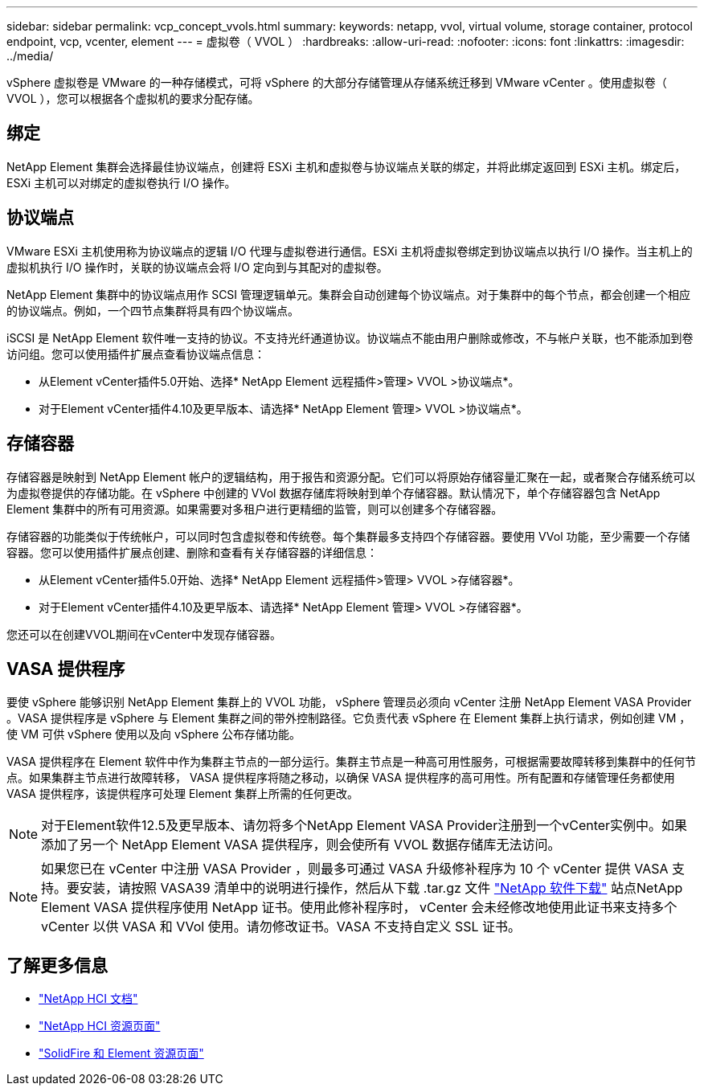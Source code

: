 ---
sidebar: sidebar 
permalink: vcp_concept_vvols.html 
summary:  
keywords: netapp, vvol, virtual volume, storage container, protocol endpoint, vcp, vcenter, element 
---
= 虚拟卷（ VVOL ）
:hardbreaks:
:allow-uri-read: 
:nofooter: 
:icons: font
:linkattrs: 
:imagesdir: ../media/


[role="lead"]
vSphere 虚拟卷是 VMware 的一种存储模式，可将 vSphere 的大部分存储管理从存储系统迁移到 VMware vCenter 。使用虚拟卷（ VVOL ），您可以根据各个虚拟机的要求分配存储。



== 绑定

NetApp Element 集群会选择最佳协议端点，创建将 ESXi 主机和虚拟卷与协议端点关联的绑定，并将此绑定返回到 ESXi 主机。绑定后， ESXi 主机可以对绑定的虚拟卷执行 I/O 操作。



== 协议端点

VMware ESXi 主机使用称为协议端点的逻辑 I/O 代理与虚拟卷进行通信。ESXi 主机将虚拟卷绑定到协议端点以执行 I/O 操作。当主机上的虚拟机执行 I/O 操作时，关联的协议端点会将 I/O 定向到与其配对的虚拟卷。

NetApp Element 集群中的协议端点用作 SCSI 管理逻辑单元。集群会自动创建每个协议端点。对于集群中的每个节点，都会创建一个相应的协议端点。例如，一个四节点集群将具有四个协议端点。

iSCSI 是 NetApp Element 软件唯一支持的协议。不支持光纤通道协议。协议端点不能由用户删除或修改，不与帐户关联，也不能添加到卷访问组。您可以使用插件扩展点查看协议端点信息：

* 从Element vCenter插件5.0开始、选择* NetApp Element 远程插件>管理> VVOL >协议端点*。
* 对于Element vCenter插件4.10及更早版本、请选择* NetApp Element 管理> VVOL >协议端点*。




== 存储容器

存储容器是映射到 NetApp Element 帐户的逻辑结构，用于报告和资源分配。它们可以将原始存储容量汇聚在一起，或者聚合存储系统可以为虚拟卷提供的存储功能。在 vSphere 中创建的 VVol 数据存储库将映射到单个存储容器。默认情况下，单个存储容器包含 NetApp Element 集群中的所有可用资源。如果需要对多租户进行更精细的监管，则可以创建多个存储容器。

存储容器的功能类似于传统帐户，可以同时包含虚拟卷和传统卷。每个集群最多支持四个存储容器。要使用 VVol 功能，至少需要一个存储容器。您可以使用插件扩展点创建、删除和查看有关存储容器的详细信息：

* 从Element vCenter插件5.0开始、选择* NetApp Element 远程插件>管理> VVOL >存储容器*。
* 对于Element vCenter插件4.10及更早版本、请选择* NetApp Element 管理> VVOL >存储容器*。


您还可以在创建VVOL期间在vCenter中发现存储容器。



== VASA 提供程序

要使 vSphere 能够识别 NetApp Element 集群上的 VVOL 功能， vSphere 管理员必须向 vCenter 注册 NetApp Element VASA Provider 。VASA 提供程序是 vSphere 与 Element 集群之间的带外控制路径。它负责代表 vSphere 在 Element 集群上执行请求，例如创建 VM ，使 VM 可供 vSphere 使用以及向 vSphere 公布存储功能。

VASA 提供程序在 Element 软件中作为集群主节点的一部分运行。集群主节点是一种高可用性服务，可根据需要故障转移到集群中的任何节点。如果集群主节点进行故障转移， VASA 提供程序将随之移动，以确保 VASA 提供程序的高可用性。所有配置和存储管理任务都使用 VASA 提供程序，该提供程序可处理 Element 集群上所需的任何更改。


NOTE: 对于Element软件12.5及更早版本、请勿将多个NetApp Element VASA Provider注册到一个vCenter实例中。如果添加了另一个 NetApp Element VASA 提供程序，则会使所有 VVOL 数据存储库无法访问。


NOTE: 如果您已在 vCenter 中注册 VASA Provider ，则最多可通过 VASA 升级修补程序为 10 个 vCenter 提供 VASA 支持。要安装，请按照 VASA39 清单中的说明进行操作，然后从下载 .tar.gz 文件 link:https://mysupport.netapp.com/site/products/all/details/element-software/downloads-tab/download/62654/vasa39["NetApp 软件下载"^] 站点NetApp Element VASA 提供程序使用 NetApp 证书。使用此修补程序时， vCenter 会未经修改地使用此证书来支持多个 vCenter 以供 VASA 和 VVol 使用。请勿修改证书。VASA 不支持自定义 SSL 证书。



== 了解更多信息

* https://docs.netapp.com/us-en/hci/index.html["NetApp HCI 文档"^]
* http://mysupport.netapp.com/hci/resources["NetApp HCI 资源页面"^]
* https://www.netapp.com/data-storage/solidfire/documentation["SolidFire 和 Element 资源页面"^]

